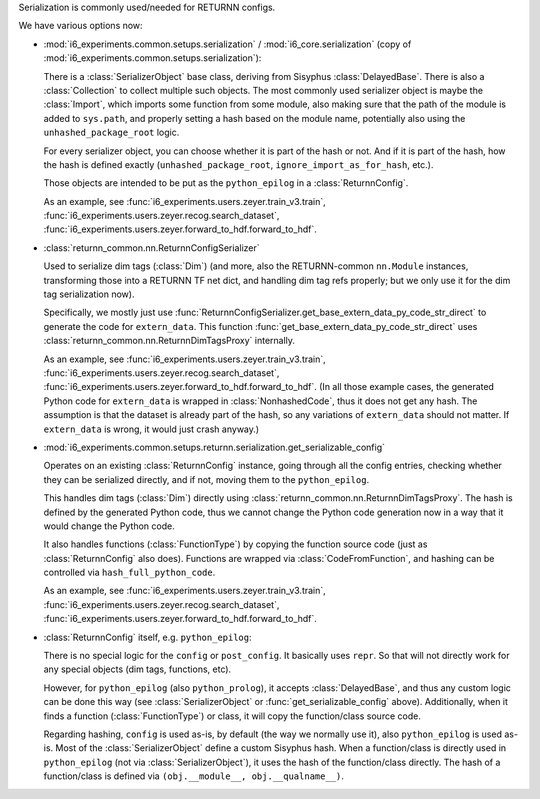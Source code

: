 Serialization is commonly used/needed for RETURNN configs.

We have various options now:

- :mod:`i6_experiments.common.setups.serialization` /
  :mod:`i6_core.serialization` (copy of :mod:`i6_experiments.common.setups.serialization`):

  There is a :class:`SerializerObject` base class, deriving from Sisyphus :class:`DelayedBase`.
  There is also a :class:`Collection` to collect multiple such objects.
  The most commonly used serializer object is maybe the :class:`Import`,
  which imports some function from some module,
  also making sure that the path of the module is added to ``sys.path``,
  and properly setting a hash based on the module name,
  potentially also using the ``unhashed_package_root`` logic.

  For every serializer object, you can choose whether it is part of the hash or not.
  And if it is part of the hash, how the hash is defined exactly
  (``unhashed_package_root``, ``ignore_import_as_for_hash``, etc.).

  Those objects are intended to be put as the ``python_epilog`` in a :class:`ReturnnConfig`.

  As an example, see :func:`i6_experiments.users.zeyer.train_v3.train`,
  :func:`i6_experiments.users.zeyer.recog.search_dataset`,
  :func:`i6_experiments.users.zeyer.forward_to_hdf.forward_to_hdf`.

- :class:`returnn_common.nn.ReturnnConfigSerializer`

  Used to serialize dim tags (:class:`Dim`)
  (and more, also the RETURNN-common ``nn.Module`` instances,
  transforming those into a RETURNN TF net dict, and handling dim tag refs properly;
  but we only use it for the dim tag serialization now).

  Specifically, we mostly just use :func:`ReturnnConfigSerializer.get_base_extern_data_py_code_str_direct`
  to generate the code for ``extern_data``.
  This function :func:`get_base_extern_data_py_code_str_direct`
  uses :class:`returnn_common.nn.ReturnnDimTagsProxy` internally.

  As an example, see :func:`i6_experiments.users.zeyer.train_v3.train`,
  :func:`i6_experiments.users.zeyer.recog.search_dataset`,
  :func:`i6_experiments.users.zeyer.forward_to_hdf.forward_to_hdf`.
  (In all those example cases, the generated Python code for ``extern_data`` is wrapped in :class:`NonhashedCode`,
  thus it does not get any hash.
  The assumption is that the dataset is already part of the hash,
  so any variations of ``extern_data`` should not matter.
  If ``extern_data`` is wrong, it would just crash anyway.)

- :mod:`i6_experiments.common.setups.returnn.serialization.get_serializable_config`

  Operates on an existing :class:`ReturnnConfig` instance,
  going through all the config entries, checking whether they can be serialized directly,
  and if not, moving them to the ``python_epilog``.

  This handles dim tags (:class:`Dim`) directly using :class:`returnn_common.nn.ReturnnDimTagsProxy`.
  The hash is defined by the generated Python code,
  thus we cannot change the Python code generation now in a way that it would change the Python code.

  It also handles functions (:class:`FunctionType`) by copying the function source code
  (just as :class:`ReturnnConfig` also does).
  Functions are wrapped via :class:`CodeFromFunction`,
  and hashing can be controlled via ``hash_full_python_code``.

  As an example, see :func:`i6_experiments.users.zeyer.train_v3.train`,
  :func:`i6_experiments.users.zeyer.recog.search_dataset`,
  :func:`i6_experiments.users.zeyer.forward_to_hdf.forward_to_hdf`.

- :class:`ReturnnConfig` itself, e.g. ``python_epilog``:

  There is no special logic for the ``config`` or ``post_config``.
  It basically uses ``repr``.
  So that will not directly work for any special objects (dim tags, functions, etc).

  However, for ``python_epilog`` (also ``python_prolog``),
  it accepts :class:`DelayedBase`, and thus any custom logic can be done this way
  (see :class:`SerializerObject` or :func:`get_serializable_config` above).
  Additionally, when it finds a function (:class:`FunctionType`) or class,
  it will copy the function/class source code.

  Regarding hashing, ``config`` is used as-is, by default (the way we normally use it),
  also ``python_epilog`` is used as-is.
  Most of the :class:`SerializerObject` define a custom Sisyphus hash.
  When a function/class is directly used in ``python_epilog`` (not via :class:`SerializerObject`),
  it uses the hash of the function/class directly.
  The hash of a function/class is defined via ``(obj.__module__, obj.__qualname__)``.
